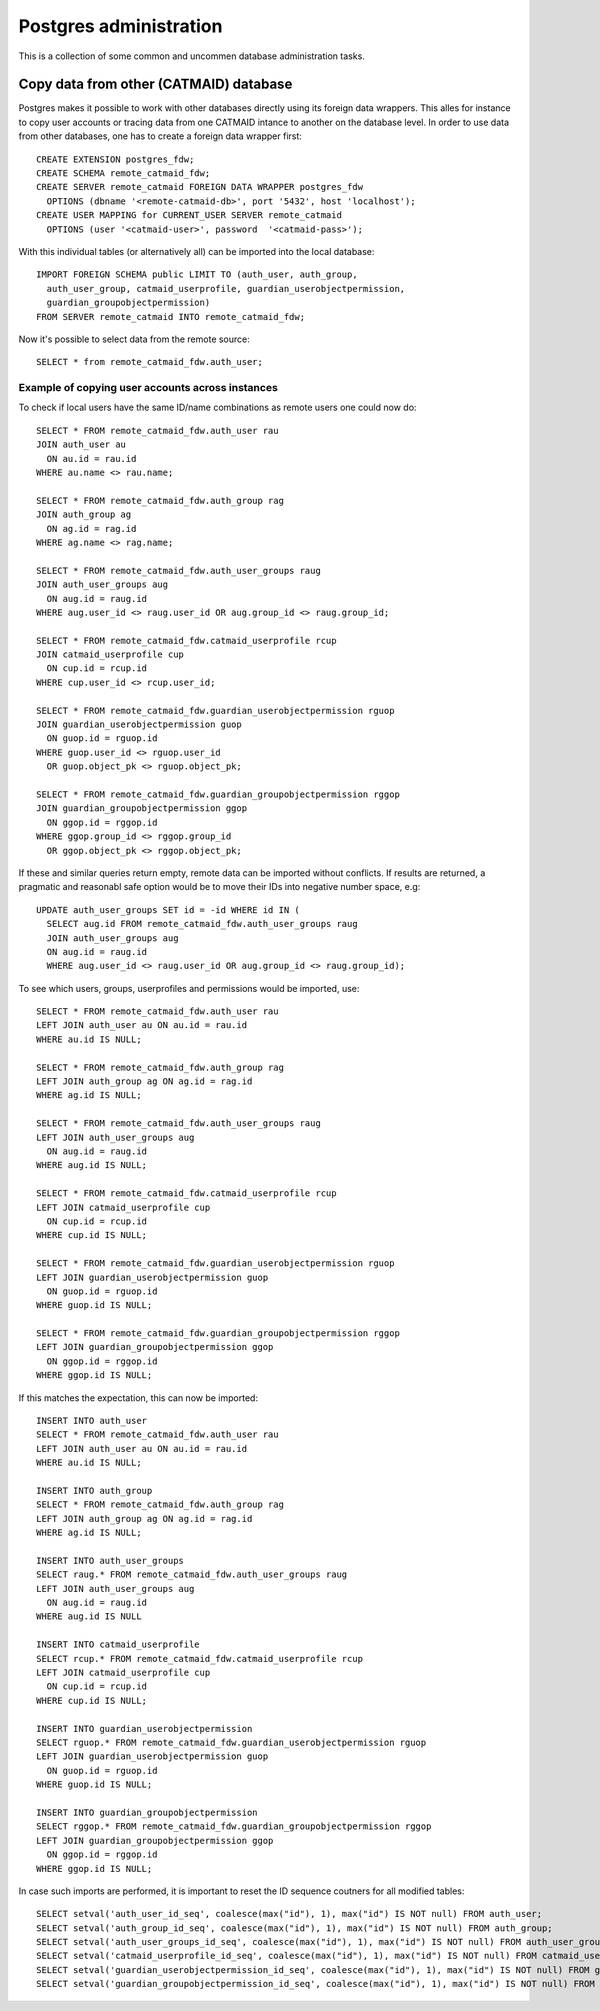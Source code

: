 .. _database_admin:

Postgres administration
=======================

This is a collection of some common and uncommen database administration tasks.

Copy data from other (CATMAID) database
---------------------------------------

Postgres makes it possible to work with other databases directly using its
foreign data wrappers. This alles for instance to copy user accounts or tracing
data from one CATMAID intance to another on the database level. In order to
use data from other databases, one has to create a foreign data wrapper first::

   CREATE EXTENSION postgres_fdw;
   CREATE SCHEMA remote_catmaid_fdw;
   CREATE SERVER remote_catmaid FOREIGN DATA WRAPPER postgres_fdw
     OPTIONS (dbname '<remote-catmaid-db>', port '5432', host 'localhost');
   CREATE USER MAPPING for CURRENT_USER SERVER remote_catmaid
     OPTIONS (user '<catmaid-user>', password  '<catmaid-pass>');

With this individual tables (or alternatively all) can be imported into the
local database::

    IMPORT FOREIGN SCHEMA public LIMIT TO (auth_user, auth_group,
      auth_user_group, catmaid_userprofile, guardian_userobjectpermission,
      guardian_groupobjectpermission)
    FROM SERVER remote_catmaid INTO remote_catmaid_fdw;

Now it's possible to select data from the remote source::

   SELECT * from remote_catmaid_fdw.auth_user;

Example of copying user accounts across instances
^^^^^^^^^^^^^^^^^^^^^^^^^^^^^^^^^^^^^^^^^^^^^^^^^

To check if local users have the same ID/name combinations as remote users one
could now do::

    SELECT * FROM remote_catmaid_fdw.auth_user rau
    JOIN auth_user au
      ON au.id = rau.id
    WHERE au.name <> rau.name;

    SELECT * FROM remote_catmaid_fdw.auth_group rag
    JOIN auth_group ag
      ON ag.id = rag.id
    WHERE ag.name <> rag.name;

    SELECT * FROM remote_catmaid_fdw.auth_user_groups raug
    JOIN auth_user_groups aug
      ON aug.id = raug.id
    WHERE aug.user_id <> raug.user_id OR aug.group_id <> raug.group_id;

    SELECT * FROM remote_catmaid_fdw.catmaid_userprofile rcup
    JOIN catmaid_userprofile cup
      ON cup.id = rcup.id
    WHERE cup.user_id <> rcup.user_id;

    SELECT * FROM remote_catmaid_fdw.guardian_userobjectpermission rguop
    JOIN guardian_userobjectpermission guop
      ON guop.id = rguop.id
    WHERE guop.user_id <> rguop.user_id
      OR guop.object_pk <> rguop.object_pk;

    SELECT * FROM remote_catmaid_fdw.guardian_groupobjectpermission rggop
    JOIN guardian_groupobjectpermission ggop
      ON ggop.id = rggop.id
    WHERE ggop.group_id <> rggop.group_id
      OR ggop.object_pk <> rggop.object_pk;

If these and similar queries return empty, remote data can be imported without
conflicts. If results are returned, a pragmatic and reasonabl safe option would
be to move their IDs into negative number space, e.g::

    UPDATE auth_user_groups SET id = -id WHERE id IN (
      SELECT aug.id FROM remote_catmaid_fdw.auth_user_groups raug
      JOIN auth_user_groups aug
      ON aug.id = raug.id
      WHERE aug.user_id <> raug.user_id OR aug.group_id <> raug.group_id);

To see which users, groups, userprofiles and permissions would be imported,
use::

    SELECT * FROM remote_catmaid_fdw.auth_user rau
    LEFT JOIN auth_user au ON au.id = rau.id
    WHERE au.id IS NULL;

    SELECT * FROM remote_catmaid_fdw.auth_group rag
    LEFT JOIN auth_group ag ON ag.id = rag.id
    WHERE ag.id IS NULL;

    SELECT * FROM remote_catmaid_fdw.auth_user_groups raug
    LEFT JOIN auth_user_groups aug
      ON aug.id = raug.id
    WHERE aug.id IS NULL;

    SELECT * FROM remote_catmaid_fdw.catmaid_userprofile rcup
    LEFT JOIN catmaid_userprofile cup
      ON cup.id = rcup.id
    WHERE cup.id IS NULL;

    SELECT * FROM remote_catmaid_fdw.guardian_userobjectpermission rguop
    LEFT JOIN guardian_userobjectpermission guop
      ON guop.id = rguop.id
    WHERE guop.id IS NULL;

    SELECT * FROM remote_catmaid_fdw.guardian_groupobjectpermission rggop
    LEFT JOIN guardian_groupobjectpermission ggop
      ON ggop.id = rggop.id
    WHERE ggop.id IS NULL;
    
If this matches the expectation, this can now be imported::

    INSERT INTO auth_user
    SELECT * FROM remote_catmaid_fdw.auth_user rau
    LEFT JOIN auth_user au ON au.id = rau.id
    WHERE au.id IS NULL;

    INSERT INTO auth_group
    SELECT * FROM remote_catmaid_fdw.auth_group rag
    LEFT JOIN auth_group ag ON ag.id = rag.id
    WHERE ag.id IS NULL;

    INSERT INTO auth_user_groups
    SELECT raug.* FROM remote_catmaid_fdw.auth_user_groups raug
    LEFT JOIN auth_user_groups aug
      ON aug.id = raug.id
    WHERE aug.id IS NULL

    INSERT INTO catmaid_userprofile
    SELECT rcup.* FROM remote_catmaid_fdw.catmaid_userprofile rcup
    LEFT JOIN catmaid_userprofile cup
      ON cup.id = rcup.id
    WHERE cup.id IS NULL;

    INSERT INTO guardian_userobjectpermission
    SELECT rguop.* FROM remote_catmaid_fdw.guardian_userobjectpermission rguop
    LEFT JOIN guardian_userobjectpermission guop
      ON guop.id = rguop.id
    WHERE guop.id IS NULL;

    INSERT INTO guardian_groupobjectpermission
    SELECT rggop.* FROM remote_catmaid_fdw.guardian_groupobjectpermission rggop
    LEFT JOIN guardian_groupobjectpermission ggop
      ON ggop.id = rggop.id
    WHERE ggop.id IS NULL;

In case such imports are performed, it is important to reset the ID sequence
coutners for all modified tables::

    SELECT setval('auth_user_id_seq', coalesce(max("id"), 1), max("id") IS NOT null) FROM auth_user;
    SELECT setval('auth_group_id_seq', coalesce(max("id"), 1), max("id") IS NOT null) FROM auth_group;
    SELECT setval('auth_user_groups_id_seq', coalesce(max("id"), 1), max("id") IS NOT null) FROM auth_user_groups;
    SELECT setval('catmaid_userprofile_id_seq', coalesce(max("id"), 1), max("id") IS NOT null) FROM catmaid_userprofile;
    SELECT setval('guardian_userobjectpermission_id_seq', coalesce(max("id"), 1), max("id") IS NOT null) FROM guardian_userobjectpermission;
    SELECT setval('guardian_groupobjectpermission_id_seq', coalesce(max("id"), 1), max("id") IS NOT null) FROM guardian_groupobjectpermission;
